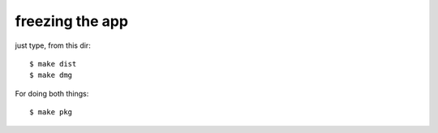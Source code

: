 freezing the app
----------------
just type, from this dir::

  $ make dist
  $ make dmg

For doing both things::

  $ make pkg
